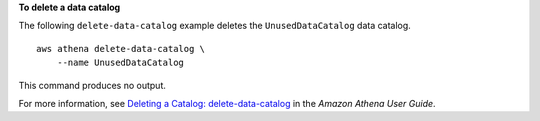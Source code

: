 **To delete a data catalog**

The following ``delete-data-catalog`` example deletes the ``UnusedDataCatalog`` data catalog. ::

    aws athena delete-data-catalog \
        --name UnusedDataCatalog

This command produces no output.

For more information, see `Deleting a Catalog: delete-data-catalog <https://docs.aws.amazon.com/athena/latest/ug/datastores-hive-cli.html#datastores-hive-cli-deleting-a-catalog>`__ in the *Amazon Athena User Guide*.